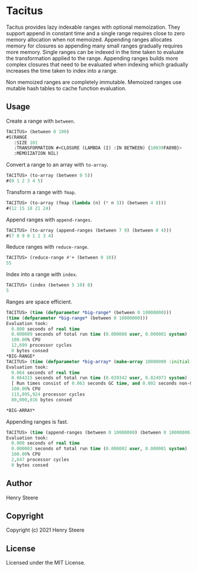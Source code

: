 * Tacitus 

Tacitus provides lazy indexable ranges with optional memoization. They
support append in constant time and a single range requires close to
zero memory allocation when not memoized. Appending ranges allocates
memory for closures so appending many small ranges gradually requires
more memory. Single ranges can be indexed in the time taken to
evaluate the transformation applied to the range. Appending ranges
builds more complex closures that need to be evaluated when indexing
which gradually increases the time taken to index into a range.

Non memoized ranges are completely immutable. Memoized ranges use
mutable hash tables to cache function evaluation.

** Usage

Create a range with ~between~.

#+begin_src lisp
TACITUS> (between 0 100)
#S(RANGE
   :SIZE 101
   :TRANSFORMATION #<CLOSURE (LAMBDA (I) :IN BETWEEN) {10039FA89B}>
   :MEMOIZATION NIL)
#+end_src

Convert a range to an array with ~to-array~.

#+begin_src lisp
TACITUS> (to-array (between 0 5))
#(0 1 2 3 4 5)
#+end_src

Transform a range with ~fmap~.

#+begin_src lisp
TACITUS> (to-array (fmap (lambda (n) (* n 3)) (between 4 8)))
#(12 15 18 21 24)
#+end_src

Append ranges with ~append-ranges~.

#+begin_src lisp
TACITUS> (to-array (append-ranges (between 7 9) (between 0 4)))
#(7 8 9 0 1 2 3 4)
#+end_src

Reduce ranges with ~reduce-range~.

#+begin_src lisp
TACITUS> (reduce-range #'+ (between 0 10))
55
#+end_src

Index into a range with ~index~.

#+begin_src lisp
TACITUS> (index (between 5 10) 0)
5
#+end_src

Ranges are space efficient.

#+begin_src lisp
TACITUS> (time (defparameter *big-range* (between 0 10000000)))
(time (defparameter *big-range* (between 0 10000000)))
Evaluation took:
  0.000 seconds of real time
  0.000009 seconds of total run time (0.000008 user, 0.000001 system)
  100.00% CPU
  12,699 processor cycles
  0 bytes consed
*BIG-RANGE*
TACITUS> (time (defparameter *big-array* (make-array 10000000 :initial-element 0))) 
Evaluation took:
  0.064 seconds of real time
  0.064315 seconds of total run time (0.039342 user, 0.024973 system)
  [ Run times consist of 0.063 seconds GC time, and 0.002 seconds non-GC time. ]
  100.00% CPU
  115,095,924 processor cycles
  80,000,016 bytes consed
  
*BIG-ARRAY*
#+end_src

Appending ranges is fast.

#+begin_src lisp
TACITUS> (time (append-ranges (between 0 10000000) (between 0 10000000)))
Evaluation took:
  0.000 seconds of real time
  0.000003 seconds of total run time (0.000002 user, 0.000001 system)
  100.00% CPU
  2,647 processor cycles
  0 bytes consed
#+end_src

** Author

Henry Steere

** Copyright

Copyright (c) 2021 Henry Steere

** License

Licensed under the MIT License.
